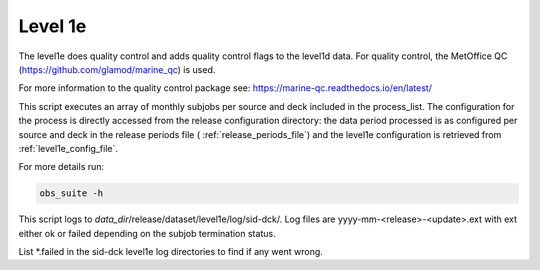 .. Marine observations suite documentation master file, created by
   sphinx-quickstart on Thu Jul 23 07:39:51 2020.
   You can adapt this file completely to your liking, but it should at least
   contain the root `toctree` directive.

Level 1e
========

The level1e does quality control and adds quality control flags to the level1d data.
For quality control, the MetOffice QC (https://github.com/glamod/marine_qc)
is used.

For more information to the quality control package see: https://marine-qc.readthedocs.io/en/latest/

This script executes an array of monthly subjobs per source and deck included in
the process_list. The configuration for the process is directly accessed from
the release configuration directory: the data period processed is as configured
per source and deck in the release periods file ( :ref:`release_periods_file`)
and the level1e configuration is retrieved from :ref:`level1e_config_file`.

For more details run:

.. code-block:: bash

  obs_suite -h

This script logs to *data_dir*/release/dataset/level1e/log/sid-dck/. Log files
are yyyy-mm-<release>-<update>.ext with ext either ok or failed depending on the
subjob termination status.

List  \*.failed in the sid-dck level1e log directories to find if any went wrong.
